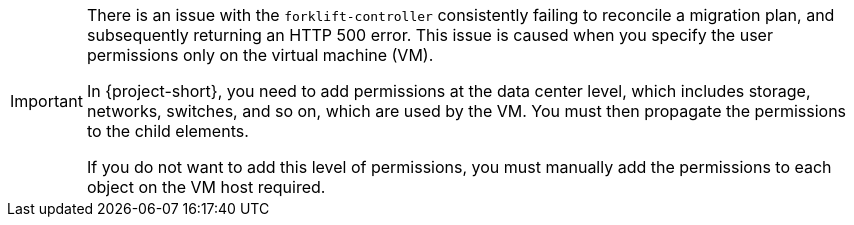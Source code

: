 :_content-type: SNIPPET

[IMPORTANT]
====
There is an issue with the `forklift-controller` consistently failing to reconcile a migration plan, and subsequently returning an HTTP 500 error. This issue is caused when you specify the user permissions only on the virtual machine (VM).

In {project-short}, you need to add permissions at the data center level, which includes storage, networks, switches, and so on, which are used by the VM. You must then propagate the permissions to the child elements.

If you do not want to add this level of permissions, you must manually add the permissions to each object on the VM host required.
====
